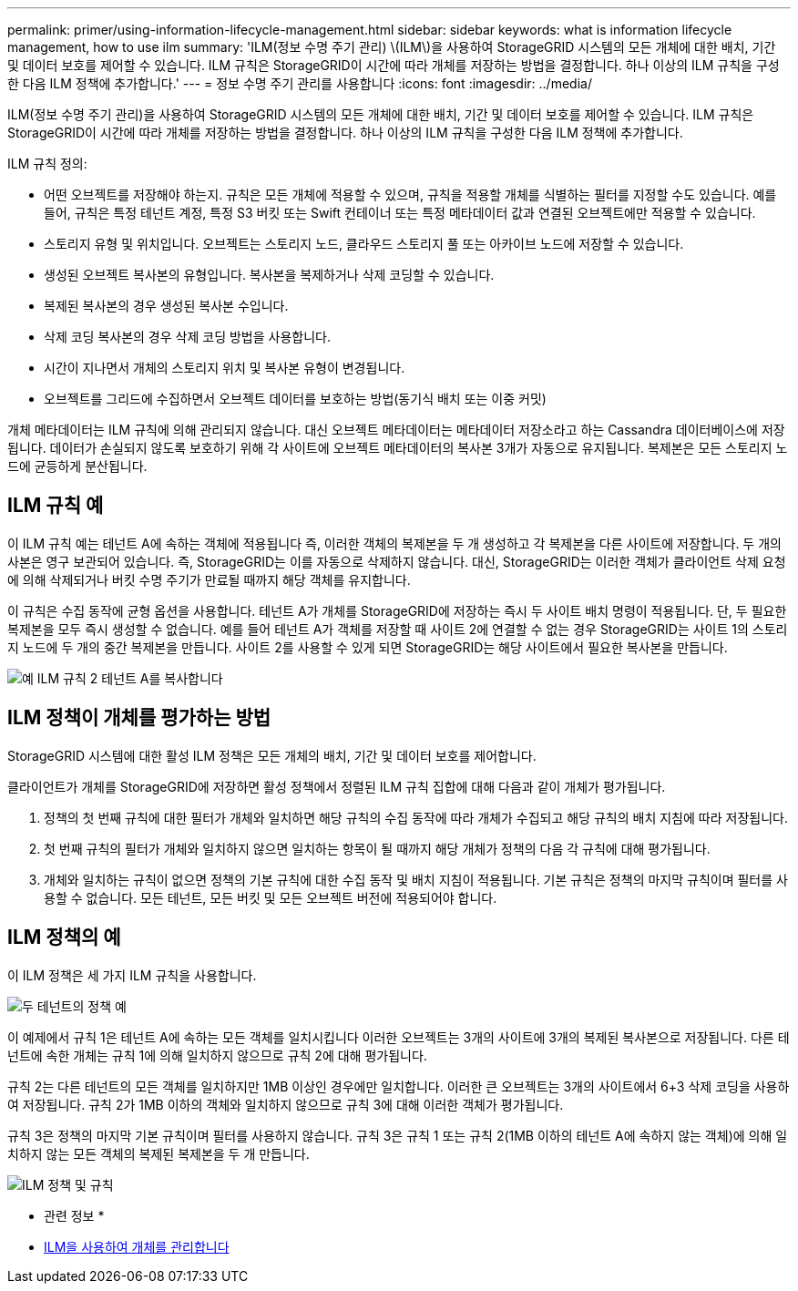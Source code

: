 ---
permalink: primer/using-information-lifecycle-management.html 
sidebar: sidebar 
keywords: what is information lifecycle management, how to use ilm 
summary: 'ILM(정보 수명 주기 관리) \(ILM\)을 사용하여 StorageGRID 시스템의 모든 개체에 대한 배치, 기간 및 데이터 보호를 제어할 수 있습니다. ILM 규칙은 StorageGRID이 시간에 따라 개체를 저장하는 방법을 결정합니다. 하나 이상의 ILM 규칙을 구성한 다음 ILM 정책에 추가합니다.' 
---
= 정보 수명 주기 관리를 사용합니다
:icons: font
:imagesdir: ../media/


[role="lead"]
ILM(정보 수명 주기 관리)을 사용하여 StorageGRID 시스템의 모든 개체에 대한 배치, 기간 및 데이터 보호를 제어할 수 있습니다. ILM 규칙은 StorageGRID이 시간에 따라 개체를 저장하는 방법을 결정합니다. 하나 이상의 ILM 규칙을 구성한 다음 ILM 정책에 추가합니다.

ILM 규칙 정의:

* 어떤 오브젝트를 저장해야 하는지. 규칙은 모든 개체에 적용할 수 있으며, 규칙을 적용할 개체를 식별하는 필터를 지정할 수도 있습니다. 예를 들어, 규칙은 특정 테넌트 계정, 특정 S3 버킷 또는 Swift 컨테이너 또는 특정 메타데이터 값과 연결된 오브젝트에만 적용할 수 있습니다.
* 스토리지 유형 및 위치입니다. 오브젝트는 스토리지 노드, 클라우드 스토리지 풀 또는 아카이브 노드에 저장할 수 있습니다.
* 생성된 오브젝트 복사본의 유형입니다. 복사본을 복제하거나 삭제 코딩할 수 있습니다.
* 복제된 복사본의 경우 생성된 복사본 수입니다.
* 삭제 코딩 복사본의 경우 삭제 코딩 방법을 사용합니다.
* 시간이 지나면서 개체의 스토리지 위치 및 복사본 유형이 변경됩니다.
* 오브젝트를 그리드에 수집하면서 오브젝트 데이터를 보호하는 방법(동기식 배치 또는 이중 커밋)


개체 메타데이터는 ILM 규칙에 의해 관리되지 않습니다. 대신 오브젝트 메타데이터는 메타데이터 저장소라고 하는 Cassandra 데이터베이스에 저장됩니다. 데이터가 손실되지 않도록 보호하기 위해 각 사이트에 오브젝트 메타데이터의 복사본 3개가 자동으로 유지됩니다. 복제본은 모든 스토리지 노드에 균등하게 분산됩니다.



== ILM 규칙 예

이 ILM 규칙 예는 테넌트 A에 속하는 객체에 적용됩니다 즉, 이러한 객체의 복제본을 두 개 생성하고 각 복제본을 다른 사이트에 저장합니다. 두 개의 사본은 영구 보관되어 있습니다. 즉, StorageGRID는 이를 자동으로 삭제하지 않습니다. 대신, StorageGRID는 이러한 객체가 클라이언트 삭제 요청에 의해 삭제되거나 버킷 수명 주기가 만료될 때까지 해당 객체를 유지합니다.

이 규칙은 수집 동작에 균형 옵션을 사용합니다. 테넌트 A가 개체를 StorageGRID에 저장하는 즉시 두 사이트 배치 명령이 적용됩니다. 단, 두 필요한 복제본을 모두 즉시 생성할 수 없습니다. 예를 들어 테넌트 A가 객체를 저장할 때 사이트 2에 연결할 수 없는 경우 StorageGRID는 사이트 1의 스토리지 노드에 두 개의 중간 복제본을 만듭니다. 사이트 2를 사용할 수 있게 되면 StorageGRID는 해당 사이트에서 필요한 복사본을 만듭니다.

image::../media/ilm_example_rule_2_copies_tenant_a.png[예 ILM 규칙 2 테넌트 A를 복사합니다]



== ILM 정책이 개체를 평가하는 방법

StorageGRID 시스템에 대한 활성 ILM 정책은 모든 개체의 배치, 기간 및 데이터 보호를 제어합니다.

클라이언트가 개체를 StorageGRID에 저장하면 활성 정책에서 정렬된 ILM 규칙 집합에 대해 다음과 같이 개체가 평가됩니다.

. 정책의 첫 번째 규칙에 대한 필터가 개체와 일치하면 해당 규칙의 수집 동작에 따라 개체가 수집되고 해당 규칙의 배치 지침에 따라 저장됩니다.
. 첫 번째 규칙의 필터가 개체와 일치하지 않으면 일치하는 항목이 될 때까지 해당 개체가 정책의 다음 각 규칙에 대해 평가됩니다.
. 개체와 일치하는 규칙이 없으면 정책의 기본 규칙에 대한 수집 동작 및 배치 지침이 적용됩니다. 기본 규칙은 정책의 마지막 규칙이며 필터를 사용할 수 없습니다. 모든 테넌트, 모든 버킷 및 모든 오브젝트 버전에 적용되어야 합니다.




== ILM 정책의 예

이 ILM 정책은 세 가지 ILM 규칙을 사용합니다.

image::../media/policy_for_two_tenants.png[두 테넌트의 정책 예]

이 예제에서 규칙 1은 테넌트 A에 속하는 모든 객체를 일치시킵니다 이러한 오브젝트는 3개의 사이트에 3개의 복제된 복사본으로 저장됩니다. 다른 테넌트에 속한 개체는 규칙 1에 의해 일치하지 않으므로 규칙 2에 대해 평가됩니다.

규칙 2는 다른 테넌트의 모든 객체를 일치하지만 1MB 이상인 경우에만 일치합니다. 이러한 큰 오브젝트는 3개의 사이트에서 6+3 삭제 코딩을 사용하여 저장됩니다. 규칙 2가 1MB 이하의 객체와 일치하지 않으므로 규칙 3에 대해 이러한 객체가 평가됩니다.

규칙 3은 정책의 마지막 기본 규칙이며 필터를 사용하지 않습니다. 규칙 3은 규칙 1 또는 규칙 2(1MB 이하의 테넌트 A에 속하지 않는 객체)에 의해 일치하지 않는 모든 객체의 복제된 복제본을 두 개 만듭니다.

image::../media/ilm_policy_and_rules.png[ILM 정책 및 규칙]

* 관련 정보 *

* xref:../ilm/index.adoc[ILM을 사용하여 개체를 관리합니다]

